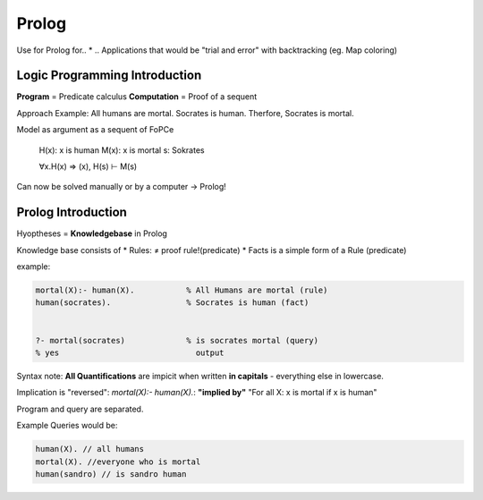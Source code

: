 Prolog
======

Use for Prolog for..
* .. Applications that would be "trial and error" with backtracking (eg. Map coloring)

Logic Programming Introduction
-------------------------------
**Program** = Predicate calculus
**Computation** = Proof of a sequent

Approach
Example: All humans are mortal. Socrates is human. Therfore, Socrates is mortal.

Model as argument as a sequent of FoPCe

    H(x): x is human
    M(x): x is mortal
    s: Sokrates

    ∀x.H(x) => (x), H(s) ⊢  M(s)

Can now be solved manually or by a computer -> Prolog!

Prolog Introduction
--------------------

Hyoptheses = **Knowledgebase** in Prolog

Knowledge base consists of
* Rules: ≠ proof rule!(predicate)
* Facts is a simple form of a Rule (predicate)

example:

.. code:: prolog

    mortal(X):- human(X).           % All Humans are mortal (rule)
    human(socrates).                % Socrates is human (fact)


    ?- mortal(socrates)             % is socrates mortal (query)
    % yes                             output

Syntax note: **All Quantifications** are impicit when written **in capitals** -
everything else in lowercase.

Implication is "reversed": `mortal(X):- human(X).`: **"implied by"**
"For all X: x is mortal if x is human"

Program and query are separated.

Example Queries would be:

.. code:: prolog

    human(X). // all humans
    mortal(X). //everyone who is mortal
    human(sandro) // is sandro human
